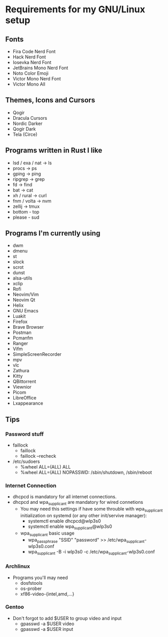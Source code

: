 #+STARTUP: overview
* Requirements for my GNU/Linux setup
** Fonts
- Fira Code Nerd Font
- Hack Nerd Font
- Iosevka Nerd Font
- JetBrains Mono Nerd Font
- Noto Color Emoji
- Victor Mono Nerd Font
- Victor Mono All
** Themes, Icons and Cursors
- Qogir
- Dracula Cursors
- Nordic Darker
- Qogir Dark
- Tela (Circe)
** Programs written in Rust I like
- lsd / exa / nat  -> ls
- procs -> ps
- gping -> ping
- ripgrep -> grep
- fd -> find
- bat -> cat
- xh / rural -> curl
- fnm / volta -> nvm
- zellij -> tmux
- bottom - top
- please - sud
** Programs I'm currently using
- dwm
- dmenu
- st
- slock
- scrot
- dunst
- alsa-utils
- xclip
- Rofi
- Neovim/Vim
- Neovim Qt
- Helix
- GNU Emacs
- Luakit
- Firefox
- Brave Browser
- Postman
- Pcmanfm
- Ranger
- Vifm
- SimpleScreenRecorder
- mpv
- vlc
- Zathura
- Kitty
- QBittorrent
- Viewnior
- Picom
- LibreOffice
- Lxappearance
** Tips
*** Password stuff
 - faillock
   + faillock
   + faillock --recheck
 - /etc/sudoers
   + %wheel ALL=(ALL) ALL
   + %wheel ALL=(ALL) NOPASSWD: /sbin/shutdown, /sbin/reboot
*** Internet Connection
 - dhcpcd is mandatory for all internet connections.
 - dhcpcd and wpa_supplicant are mandatory for wired connetions
   - You may need this settings if have some throuble with wpa_supplicant initialization on systemd (or any other init/servive manager):
     + systemctl enable dhcpcd@wlp3s0
     + systemctl enable wpa_supplicant@wlp3s0
   - wpa_supplicant basic usage
     + wpa_passphrase "SSID" "password" >> /etc/wpa_supplicant-wlp3s0.conf
     + wpa_supplicant -B -i wlp3s0 -c /etc/wpa_supplicant-wlp3s0.conf

*** Archlinux
 - Programs you'll may need
   - dosfstools
   - os-prober
   - xf86-video-{intel,amd,...}
*** Gentoo
 - Don't forgot to add $USER to group video and input
   - gpasswd -a $USER video
   - gpasswd -a $USER input
